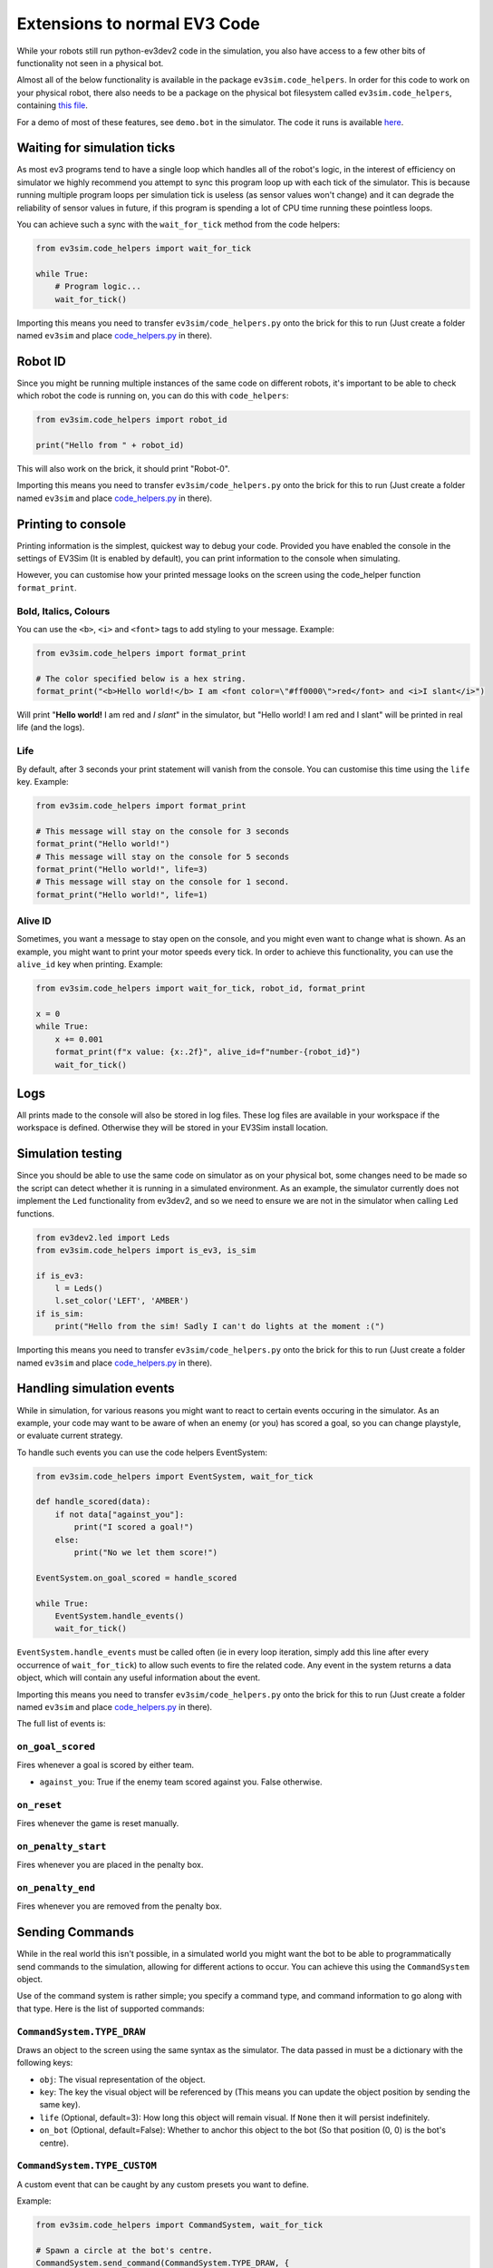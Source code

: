 Extensions to normal EV3 Code
=============================

While your robots still run python-ev3dev2 code in the simulation, you also have access to a few other bits of functionality not seen in a physical bot.

Almost all of the below functionality is available in the package ``ev3sim.code_helpers``. In order for this code to work on your physical robot, there also needs to be a package on the physical bot filesystem called ``ev3sim.code_helpers``, containing `this file`_.

For a demo of most of these features, see ``demo.bot`` in the simulator. The code it runs is available `here`_.

Waiting for simulation ticks
----------------------------

As most ev3 programs tend to have a single loop which handles all of the robot's logic, in the interest of efficiency on simulator we highly recommend you attempt to sync this program loop up with each tick of the simulator.
This is because running multiple program loops per simulation tick is useless (as sensor values won't change) and it can degrade the reliability of sensor values in future, if this program is spending a lot of CPU time running these pointless loops.

You can achieve such a sync with the ``wait_for_tick`` method from the code helpers:

.. code-block:: python

    from ev3sim.code_helpers import wait_for_tick

    while True:
        # Program logic...
        wait_for_tick()

Importing this means you need to transfer ``ev3sim/code_helpers.py`` onto the brick for this to run (Just create a folder named ``ev3sim`` and place `code_helpers.py`_ in there).

Robot ID
--------

Since you might be running multiple instances of the same code on different robots, it's important to be able to check which robot the code is running on, you can do this with ``code_helpers``:

.. code-block:: python

    from ev3sim.code_helpers import robot_id

    print("Hello from " + robot_id)

This will also work on the brick, it should print "Robot-0".

Importing this means you need to transfer ``ev3sim/code_helpers.py`` onto the brick for this to run (Just create a folder named ``ev3sim`` and place `code_helpers.py`_ in there).

Printing to console
-------------------

Printing information is the simplest, quickest way to debug your code. Provided you have enabled the console in the settings of EV3Sim (It is enabled by default), you can print information to the console when simulating.

However, you can customise how your printed message looks on the screen using the code_helper function ``format_print``.

Bold, Italics, Colours
^^^^^^^^^^^^^^^^^^^^^^

You can use the ``<b>``, ``<i>`` and ``<font>`` tags to add styling to your message.
Example:

.. code-block:: python

    from ev3sim.code_helpers import format_print

    # The color specified below is a hex string.
    format_print("<b>Hello world!</b> I am <font color=\"#ff0000\">red</font> and <i>I slant</i>")

.. raw:: html

    <style> .red {color:red} </style>

.. role:: red

Will print "**Hello world!** I am :red:`red` and *I slant*" in the simulator, but "Hello world! I am red and I slant" will be printed in real life (and the logs).

Life
^^^^

By default, after 3 seconds your print statement will vanish from the console. You can customise this time using the ``life`` key.
Example:

.. code-block:: python

    from ev3sim.code_helpers import format_print

    # This message will stay on the console for 3 seconds
    format_print("Hello world!")
    # This message will stay on the console for 5 seconds
    format_print("Hello world!", life=3)
    # This message will stay on the console for 1 second.
    format_print("Hello world!", life=1)

Alive ID
^^^^^^^^

Sometimes, you want a message to stay open on the console, and you might even want to change what is shown.
As an example, you might want to print your motor speeds every tick. In order to achieve this functionality, you can use the ``alive_id`` key when printing.
Example:

.. code-block:: python

    from ev3sim.code_helpers import wait_for_tick, robot_id, format_print

    x = 0
    while True:
        x += 0.001
        format_print(f"x value: {x:.2f}", alive_id=f"number-{robot_id}")
        wait_for_tick()

Logs
----

All prints made to the console will also be stored in log files. These log files are available in your workspace if the workspace is defined. Otherwise they will be stored in your EV3Sim install location.

Simulation testing
------------------

Since you should be able to use the same code on simulator as on your physical bot, some changes need to be made so the script can detect whether it is running in a simulated environment.
As an example, the simulator currently does not implement the ``Led`` functionality from ev3dev2, and so we need to ensure we are not in the simulator when calling ``Led`` functions.

.. code-block:: python

    from ev3dev2.led import Leds
    from ev3sim.code_helpers import is_ev3, is_sim

    if is_ev3:
        l = Leds()
        l.set_color('LEFT', 'AMBER')
    if is_sim:
        print("Hello from the sim! Sadly I can't do lights at the moment :(")

Importing this means you need to transfer ``ev3sim/code_helpers.py`` onto the brick for this to run (Just create a folder named ``ev3sim`` and place `code_helpers.py`_ in there).

Handling simulation events
--------------------------

While in simulation, for various reasons you might want to react to certain events occuring in the simulator.
As an example, your code may want to be aware of when an enemy (or you) has scored a goal, so you can change playstyle, or evaluate current strategy.

To handle such events you can use the code helpers EventSystem:

.. code-block:: python

    from ev3sim.code_helpers import EventSystem, wait_for_tick

    def handle_scored(data):
        if not data["against_you"]:
            print("I scored a goal!")
        else:
            print("No we let them score!")

    EventSystem.on_goal_scored = handle_scored

    while True:
        EventSystem.handle_events()
        wait_for_tick()

``EventSystem.handle_events`` must be called often (ie in every loop iteration, simply add this line after every occurrence of ``wait_for_tick``) to allow such events to fire the related code. Any event in the system returns a data object, which will contain any useful information about the event.

Importing this means you need to transfer ``ev3sim/code_helpers.py`` onto the brick for this to run (Just create a folder named ``ev3sim`` and place `code_helpers.py`_ in there).

The full list of events is:

``on_goal_scored``
^^^^^^^^^^^^^^^^^^
Fires whenever a goal is scored by either team.

* ``against_you``: True if the enemy team scored against you. False otherwise.

``on_reset``
^^^^^^^^^^^^
Fires whenever the game is reset manually.

``on_penalty_start``
^^^^^^^^^^^^^^^^^^
Fires whenever you are placed in the penalty box.

``on_penalty_end``
^^^^^^^^^^^^^^^^^^
Fires whenever you are removed from the penalty box.

Sending Commands
----------------

While in the real world this isn't possible, in a simulated world you might want the bot to be able to programmatically send commands to the simulation, allowing for different actions to occur.
You can achieve this using the ``CommandSystem`` object.

Use of the command system is rather simple; you specify a command type, and command information to go along with that type.
Here is the list of supported commands:

``CommandSystem.TYPE_DRAW``
^^^^^^^^^^^^^^^^^^^^^^^^^^^

Draws an object to the screen using the same syntax as the simulator. The data passed in must be a dictionary with the following keys:

- ``obj``: The visual representation of the object.
- ``key``: The key the visual object will be referenced by (This means you can update the object position by sending the same key).
- ``life`` (Optional, default=3): How long this object will remain visual. If ``None`` then it will persist indefinitely.
- ``on_bot`` (Optional, default=False): Whether to anchor this object to the bot (So that position (0, 0) is the bot's centre).

``CommandSystem.TYPE_CUSTOM``
^^^^^^^^^^^^^^^^^^^^^^^^^^^^^

A custom event that can be caught by any custom presets you want to define.

Example:

.. code-block:: python

    from ev3sim.code_helpers import CommandSystem, wait_for_tick

    # Spawn a circle at the bot's centre.
    CommandSystem.send_command(CommandSystem.TYPE_DRAW, {
        "obj": {
            "name": "Circle",
            "fill": "#ffffff",
            "radius": 3,
            "stroke": None,
            "position": [0, 0],
            "zPos": 20,
        },
        "key": "ball",
        "life": None,
        "on_bot": True,
    })
    wait_for_tick()

Robot Communications
--------------------

As bluetooth communications are a popular option for complicated strategies with robots, there is also functionality to support bot communication on the simulator.

.. code-block:: python

    # Server code
    from ev3sim.code_helpers import CommServer
    addr, port = 'aa:bb:cc:dd:ee:ff', 1234

    server = CommServer(addr, port)
    client, info = server.accept_client()

    print(f"Message from client: {client.recv(1024)}")

    # Client code
    from ev3sim.code_helpers import CommClient
    addr, port = 'aa:bb:cc:dd:ee:ff', 1234

    client = CommClient(addr, port)
    client.send("Hello Server!")

The communications are written in a client/server architecture, as with normal use of bluetooth comms.

This should also work on the physical robots over bluetooth, provided that the MAC Address and port are correct (Follow the instructions for normal bluetooth connectivity). As with above importing this means you need to transfer ``ev3sim/code_helpers.py`` onto the brick for this to run (Just create a folder named ``ev3sim`` and place `code_helpers.py`_ in there).

For an example of robots communicating device data to each other (in this case through a server, but client/server messaging could also simply work between two robots) try this example (place all 4 commands in separate terminals), you can run the simulation preset ``ev3sim/examples/sims/communications_demo.yaml``

Sources: `communication_client.py`_, `communication_server.py`_

.. _here: https://github.com/MelbourneHighSchoolRobotics/ev3sim/tree/main/ev3sim/examples/robots/demo.py
.. _this file: https://github.com/MelbourneHighSchoolRobotics/ev3sim/tree/main/ev3sim/code_helpers.py
.. _code_helpers.py: https://github.com/MelbourneHighSchoolRobotics/ev3sim/tree/main/ev3sim/code_helpers.py
.. _communication_client.py: https://github.com/MelbourneHighSchoolRobotics/ev3sim/tree/main/ev3sim/robots/communication_client.py
.. _communication_server.py: https://github.com/MelbourneHighSchoolRobotics/ev3sim/tree/main/ev3sim/robots/communication_server.py